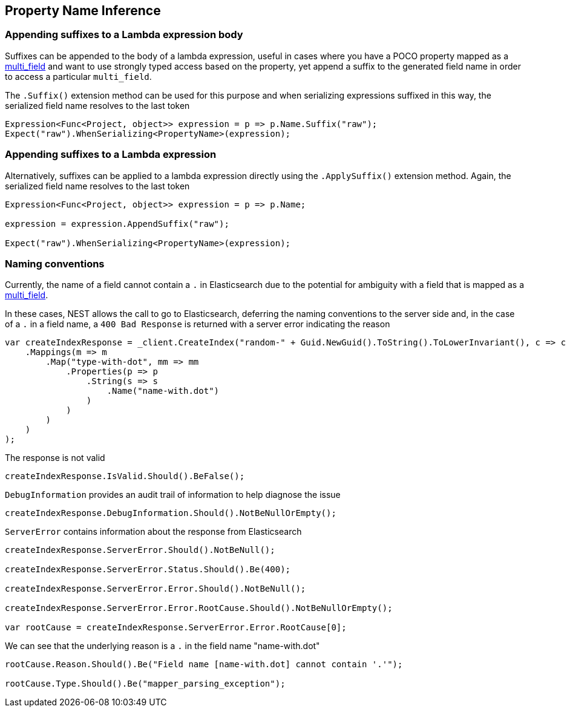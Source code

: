 :ref_current: https://www.elastic.co/guide/en/elasticsearch/reference/2.3

:github: https://github.com/elastic/elasticsearch-net

:nuget: https://www.nuget.org/packages

[[property-inference]]
== Property Name Inference

=== Appending suffixes to a Lambda expression body

Suffixes can be appended to the body of a lambda expression, useful in cases where
you have a POCO property mapped as a {ref_current}/_multi_fields.html[multi_field]
and want to use strongly typed access based on the property, yet append a suffix to the
generated field name in order to access a particular `multi_field`.

The `.Suffix()` extension method can be used for this purpose and when serializing expressions suffixed
in this way, the serialized field name resolves to the last token

[source,csharp]
----
Expression<Func<Project, object>> expression = p => p.Name.Suffix("raw");
Expect("raw").WhenSerializing<PropertyName>(expression);
----

=== Appending suffixes to a Lambda expression

Alternatively, suffixes can be applied to a lambda expression directly using
the `.ApplySuffix()` extension method. Again, the serialized field name
resolves to the last token

[source,csharp]
----
Expression<Func<Project, object>> expression = p => p.Name;

expression = expression.AppendSuffix("raw");

Expect("raw").WhenSerializing<PropertyName>(expression);
----

=== Naming conventions

Currently, the name of a field cannot contain a `.` in Elasticsearch due to the potential for ambiguity with
a field that is mapped as a {ref_current}/_multi_fields.html[multi_field].

In these cases, NEST allows the call to go to Elasticsearch, deferring the naming conventions to the server side and,
in the case of a `.` in a field name, a `400 Bad Response` is returned with a server error indicating the reason

[source,csharp]
----
var createIndexResponse = _client.CreateIndex("random-" + Guid.NewGuid().ToString().ToLowerInvariant(), c => c
    .Mappings(m => m
        .Map("type-with-dot", mm => mm
            .Properties(p => p
                .String(s => s
                    .Name("name-with.dot")
                )
            )
        )
    )
);
----

The response is not valid 

[source,csharp]
----
createIndexResponse.IsValid.Should().BeFalse();
----

`DebugInformation` provides an audit trail of information to help diagnose the issue 

[source,csharp]
----
createIndexResponse.DebugInformation.Should().NotBeNullOrEmpty();
----

`ServerError` contains information about the response from Elasticsearch 

[source,csharp]
----
createIndexResponse.ServerError.Should().NotBeNull();

createIndexResponse.ServerError.Status.Should().Be(400);

createIndexResponse.ServerError.Error.Should().NotBeNull();

createIndexResponse.ServerError.Error.RootCause.Should().NotBeNullOrEmpty();

var rootCause = createIndexResponse.ServerError.Error.RootCause[0];
----

We can see that the underlying reason is a `.` in the field name "name-with.dot" 

[source,csharp]
----
rootCause.Reason.Should().Be("Field name [name-with.dot] cannot contain '.'");

rootCause.Type.Should().Be("mapper_parsing_exception");
----

